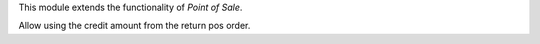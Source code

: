This module extends the functionality of `Point of Sale`.

Allow using the credit amount from the return pos order.